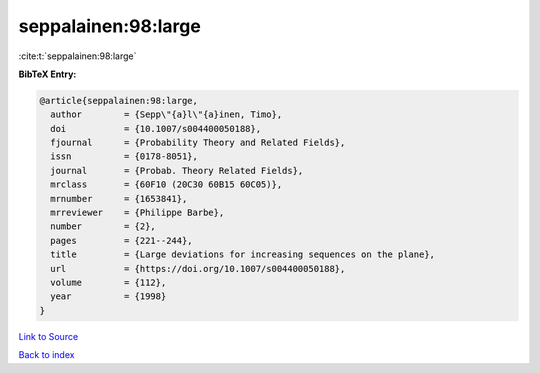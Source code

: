 seppalainen:98:large
====================

:cite:t:`seppalainen:98:large`

**BibTeX Entry:**

.. code-block:: bibtex

   @article{seppalainen:98:large,
     author        = {Sepp\"{a}l\"{a}inen, Timo},
     doi           = {10.1007/s004400050188},
     fjournal      = {Probability Theory and Related Fields},
     issn          = {0178-8051},
     journal       = {Probab. Theory Related Fields},
     mrclass       = {60F10 (20C30 60B15 60C05)},
     mrnumber      = {1653841},
     mrreviewer    = {Philippe Barbe},
     number        = {2},
     pages         = {221--244},
     title         = {Large deviations for increasing sequences on the plane},
     url           = {https://doi.org/10.1007/s004400050188},
     volume        = {112},
     year          = {1998}
   }

`Link to Source <https://doi.org/10.1007/s004400050188},>`_


`Back to index <../By-Cite-Keys.html>`_
